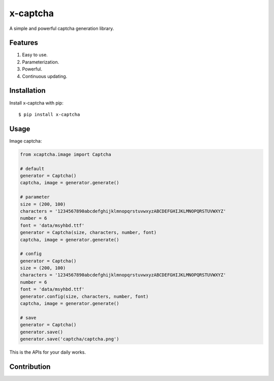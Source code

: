x-captcha
=========

A simple and powerful captcha generation library.

Features
--------

1. Easy to use.
2. Parameterization.
3. Powerful.
4. Continuous updating.

Installation
------------

Install x-captcha with pip::

    $ pip install x-captcha

Usage
-----

Image captcha:

.. code:: python

    from xcaptcha.image import Captcha

    # default
    generator = Captcha()
    captcha, image = generator.generate()

    # parameter
    size = (200, 100)
    characters = '1234567890abcdefghijklmnopqrstuvwxyzABCDEFGHIJKLMNOPQRSTUVWXYZ'
    number = 6
    font = 'data/msyhbd.ttf'
    generator = Captcha(size, characters, number, font)
    captcha, image = generator.generate()

    # config
    generator = Captcha()
    size = (200, 100)
    characters = '1234567890abcdefghijklmnopqrstuvwxyzABCDEFGHIJKLMNOPQRSTUVWXYZ'
    number = 6
    font = 'data/msyhbd.ttf'
    generator.config(size, characters, number, font)
    captcha, image = generator.generate()

    # save
    generator = Captcha()
    generator.save()
    generator.save('captcha/captcha.png')

This is the APIs for your daily works.

Contribution
------------


